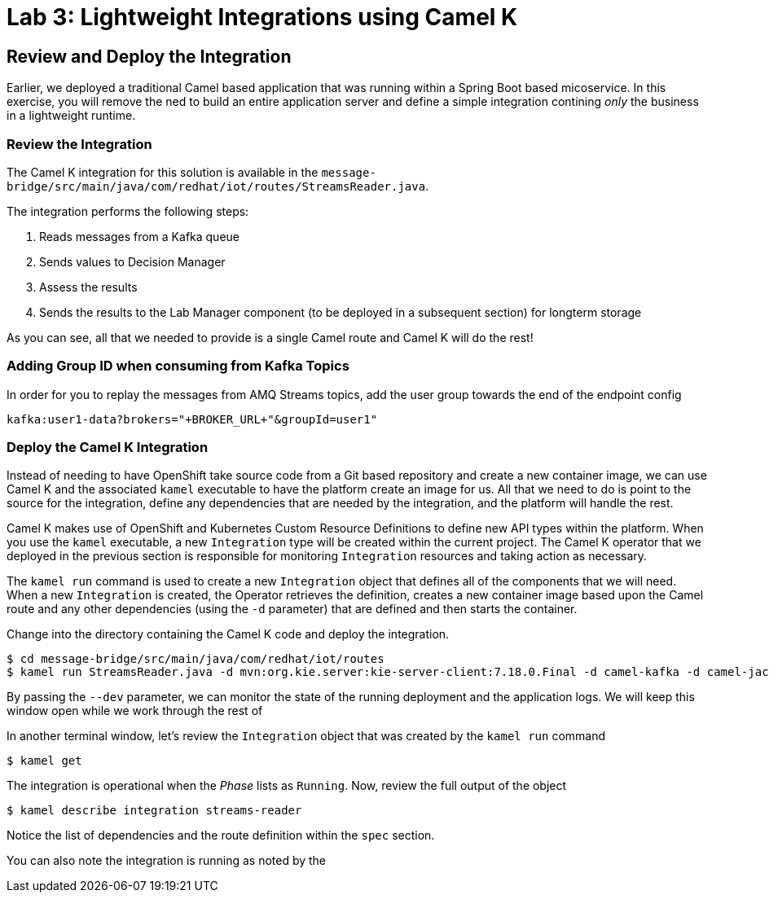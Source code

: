 :imagesdir: images
:icons: font
:source-highlighter: prettify

= Lab 3: Lightweight Integrations using Camel K

== Review and Deploy the Integration

Earlier, we deployed a traditional Camel based application that was running within a Spring Boot based micoservice. In this exercise, you will remove the ned to build an entire application server and define a simple integration contining _only_ the business in a lightweight runtime.

=== Review the Integration

The Camel K integration for this solution is available in the `message-bridge/src/main/java/com/redhat/iot/routes/StreamsReader.java`. 

The integration performs the following steps:

1. Reads messages from a Kafka queue
2. Sends values to Decision Manager
3. Assess the results
4. Sends the results to the Lab Manager component (to be deployed in a subsequent section) for longterm storage

As you can see, all that we needed to provide is a single Camel route and Camel K will do the rest!

=== Adding Group ID when consuming from Kafka Topics

In order for you to replay the messages from AMQ Streams topics, add the user group towards the end of the endpoint config

[source]
----
kafka:user1-data?brokers="+BROKER_URL+"&groupId=user1"
----

=== Deploy the Camel K Integration

Instead of needing to have OpenShift take source code from a Git based repository and create a new container image, we can use Camel K and the associated `kamel` executable to have the platform create an image for us. All that we need to do is point to the source for the integration, define any dependencies that are needed by the integration, and the platform will handle the rest.

Camel K makes use of OpenShift and Kubernetes Custom Resource Definitions to define new API types within the platform. When you use the `kamel` executable, a new `Integration` type will be created within the current project. The Camel K operator that we deployed in the previous section is responsible for monitoring `Integration` resources and taking action as necessary. 

The `kamel run` command is used to create a new `Integration` object that defines all of the components that we will need. When a new `Integration` is created, the Operator retrieves the definition, creates a new container image based upon the Camel route and any other dependencies (using the `-d` parameter) that are defined and then starts the container.

Change into the directory containing the Camel K code and deploy the integration.

[source]
----
$ cd message-bridge/src/main/java/com/redhat/iot/routes
$ kamel run StreamsReader.java -d mvn:org.kie.server:kie-server-client:7.18.0.Final -d camel-kafka -d camel-jackson --dev
----

By passing the `--dev` parameter, we can monitor the state of the running deployment and the application logs. We will keep this window open while we work through the rest of

In another terminal window, let's review the `Integration` object that was created by the `kamel run` command

[source]
----
$ kamel get
----

The integration is operational when the _Phase_ lists as `Running`. Now, review the full output of the object

[source]
----
$ kamel describe integration streams-reader
----

Notice the list of dependencies and the route definition within the `spec` section. 

You can also note the integration is running as noted by the 

